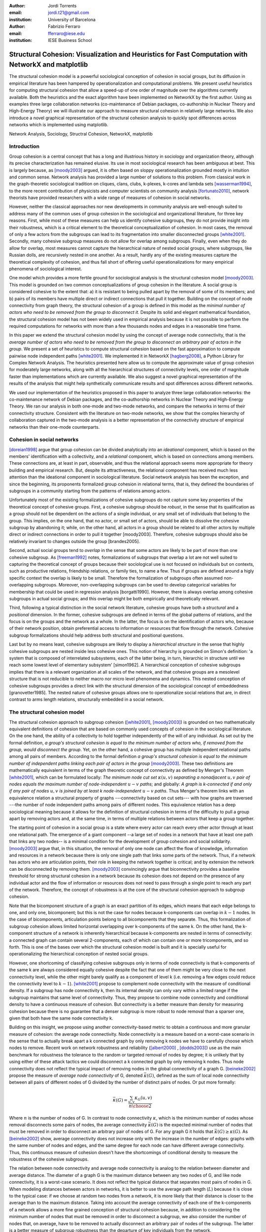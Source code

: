 :author: Jordi Torrents
:email: jordi.t21@gmail.com
:institution: University of Barcelona

:author: Fabrizio Ferraro
:email: fferraro@iese.edu
:institution: IESE Business School

---------------------------------------------------------------------------------------------------
Structural Cohesion: Visualization and Heuristics for Fast Computation with NetworkX and matplotlib
---------------------------------------------------------------------------------------------------

.. class:: abstract

    The structural cohesion model is a powerful sociological conception of cohesion in social groups, but its diffusion in empirical literature has been hampered by operationalization and computational problems. We present useful heuristics for computing structural cohesion that allow a speed-up of one order of magnitude over the algorithms currently available. Both the heuristics and the exact algorithm have been implemented on NetworkX by the first author. Using as examples three large collaboration networks (co-maintenance of Debian packages, co-authorship in Nuclear Theory and High-Energy Theory) we will illustrate our approach to measure structural cohesion in relatively large networks. We also introduce a novel graphical representation of the structural cohesion analysis to quickly spot differences across networks which is implemented using matplotlib.


.. class:: keywords

   Network Analysis, Sociology, Structral Cohesion, NetworkX, matplotlib


Introduction
------------

Group cohesion is a central concept that has a long and illustrious history in sociology and organization theory, although its precise characterization has remained elusive. Its use in most sociological research has been ambiguous at best. This is largely because, as [moody2003]_ argued, it is often based on sloppy operationalization grounded mostly in intuition and common sense. Network analysis has provided a large number of solutions to this problem. From classical work in the graph-theoretic sociological tradition on cliques, clans, clubs, k-plexes, k-cores and lambda sets [wasserman1994]_, to the more recent contribution of physicists and computer scientists on community analysis [fortunato2010]_, network theorists have provided researchers with a wide range of measures of cohesion in social networks.

However, neither the classical approaches nor new developments in community analysis are well-enough suited to address many of the common uses of group cohesion in the sociological and organizational literature, for three key reasons. First, while most of these measures can help us identify cohesive subgroups, they do not provide insight into their robustness, which is a critical element to the theoretical conceptualization of cohesion. In most cases, the removal of only a few actors from the subgroups can lead to its fragmentation into smaller disconnected groups [white2001]_. Secondly, many cohesive subgroup measures do not allow for overlap among subgroups. Finally, even when they do allow for overlap, most measures cannot capture the hierarchical nature of nested social groups, where subgroups, like Russian dolls, are recursively nested in one another. As a result, hardly any of the existing measures capture the theoretical complexity of cohesion, and thus fall short of offering useful operationalizations for many empirical phenomena of sociological interest.

One model which provides a more fertile ground for sociological analysis is the structural cohesion model [moody2003]_. This model is grounded on two common conceptualizations of group cohesion in the literature. A social group is considered cohesive to the extent that: a) it is resistant to being pulled apart by the removal of some of its members; and b) pairs of its members have multiple direct or indirect connections that pull it together. Building on the concept of node connectivity from graph theory, the structural cohesion of a group is defined in this model as the *minimal number of actors who need to be removed from the group to disconnect it*. Despite its solid and elegant mathematical foundation, the structural cohesion model has not been widely used in empirical analysis because it is not possible to perform the required computations for networks with more than a few thousands nodes and edges in a reasonable time frame.

In this paper we extend the structural cohesion model by using the concept of average node connectivity, that is the *average number of actors who need to be removed from the group to disconnect an arbitrary pair of actors in  the group*. We present a set of heuristics to compute structural cohesion based on the fast approximation to compute pairwise node independent paths [white2001]_. We implemented it in NetworkX [hagberg2008]_, a Python Library for Complex Network Analysis. The heuristics presented here allow us to compute the approximate value of group cohesion for moderately large networks, along with all the hierarchical structures of connectivity levels, one order of magnitude faster than implementations which are currently available. We also suggest a novel graphical representation of the results of the analysis that might help synthetically communicate results and spot differences across different networks.

We used our implementation of the heuristics proposed in this paper to analyze three large collaboration networks: the co-maintenance network of Debian packages, and the co-authorship networks in Nuclear Theory and High-Energy Theory. We ran our analysis in both one-mode and two-mode networks, and compare the networks in terms of their connectivity structure. Consistent with the literature on two-mode networks, we show that the complex hierarchy of collaboration captured in the two-mode analysis is a better representation of the connectivity structure of empirical networks than their one-mode counterparts.

Cohesion in social networks
---------------------------

[doreian1998]_ argue that group cohesion can be divided analytically into an *ideational* component, which is based on the members' identification with a collectivity, and a *relational* component, which is based on connections among members. These connections are, at least in part, observable, and thus the relational approach seems more appropriate for theory building and empirical research. But, despite its attractiveness, the relational component has received much less attention than the ideational component in sociological literature. Social network analysis has been the exception, and since the beginning, its proponents formalized group cohesion in relational terms, that is, they defined the boundaries of subgroups in a community starting from the patterns of relations among actors.

Unfortunately most of the existing formalizations of cohesive subgroups do not capture some key properties of the theoretical concept of cohesive groups. First, a cohesive subgroup should be *robust*, in the sense that its qualification as a group should not be dependent on the actions of a single individual, or any small set of individuals that belong to the group. This implies, on the one hand, that no actor, or small set of actors, should be able to dissolve the cohesive subgroup by abandoning it; while, on the other hand, all actors in a group should be related to all other actors by multiple direct or indirect connections in order to pull it together [moody2003]. Therefore, cohesive subgroups should also be relatively invariant to changes outside the group [brandes2005].

Second, actual social groups tend to  *overlap* in the sense that some actors are likely to be part of more than one cohesive subgroup. As [freeman1992]_ notes, formalizations of subgroups that overlap a lot are not well suited to capturing the theoretical concept of groups because their sociological use is not focused on individuals but on contexts, such as productive relations, friendship relations, or family ties, to name a few. Thus if groups are defined around a higly specific context the overlap is likely to be small. Therefore the formalization of subgroups often assumed non-overlapping subgroups. Moreover, non-overlapping subgroups can be used to develop categorical variables for membership that could be used in regression analysis [borgatti1990]. However, there is always overlap among cohesive subgroups in actual social groups; and this overlap might be both empirically and theoretically relevant.

Third, following a typical distinction in the social network literature, cohesive groups have both a *structural* and a *positional* dimension. In the former, cohesive subgroups are defined in terms of the global patterns of relations, and the focus is on the groups and the network as a whole. In the latter, the focus is on the identification of actors who, because of their network position, obtain preferential access to information or resources that flow through the network. Cohesive subgroup formalizations should help address both structural and positional questions. 

Last but by no means least, cohesive subgroups are likely to display a *hierarchical structure* in the sense that highly cohesive subgroups are nested inside less cohesive ones. This notion of hierarchy is grounded on Simon's definition: 'a system that is composed of interrelated subsystems, each of the latter being, in turn, hierarchic in structure until we reach some lowest level of elementary subsystem' [simon1962]. A hierarchical conception of cohesive subgroups implies that there is a relevant organization at all scales of the network, and that cohesive groups are a mesolevel structure that is not reducible to neither macro nor micro level phenomena and dynamics. This nested conception of cohesive subgroups provides a direct link with the structural dimension of the sociological concept of embeddedness [granovetter1985]. The nested nature of cohesive groups allows one to operationalize social relations that are, in direct contrast to arms length relations, structurally embedded in a social network.

The structural cohesion model
-----------------------------

The structural cohesion approach to subgroup cohesion ([white2001]_, [moody2003]_) is grounded on two mathematically equivalent definitions of cohesion that are based on commonly used concepts of cohesion in the sociological literature. On the one hand, the ability of a collectivity to hold together independently of the will of any individual. As set out by the formal definition, *a group's structural cohesion is equal to the minimum number of actors who, if removed from the group, would disconnect the group*. Yet, on the other hand, a cohesive group has multiple independent relational paths among all pairs of members. According to the formal definition *a group's structural cohesion is equal to the minimum number of independent paths linking each pair of actors in the group* [moody2003]_. These two definitions are mathematically equivalent in terms of the graph theoretic concept of connectivity as defined by Menger's Theorem [white2001]_, which can be formulated locally: *The minimum node cut set* :math:`\kappa(u,v)` *separating a nonadjacent* :math:`u,v` *pair of nodes equals the maximum number of node-independent* :math:`u-v` *paths*; and globally: *A graph is k-connected if and only if any pair of nodes* :math:`u,v` *is joined by at least k node-independent* :math:`u-v` *paths*. Thus Menger's theorem links with an equivalence relation a structural property of graphs ---connectivity based on cut sets--- with how graphs are traversed ---the number of node independent paths among pairs of different nodes. This equivalence relation has a deep sociological meaning because it allows for the definition of structural cohesion in terms of the difficulty to pull a group apart by removing actors and, at the same time, in terms of multiple relations between actors that keep a group together.

The starting point of cohesion in a social group is a state where every actor can reach every other actor through at least one relational path. The emergence of a giant component --a large set of nodes in a network that have at least one path that links any two nodes-- is a minimal condition for the development of group cohesion and social solidarity. [moody2003]_ argue that, in this situation, the removal of only one node can affect the flow of knowledge, information and resources in a network because there is only one single path that links some parts of the network. Thus, if a network has actors who are articulation points, their role in keeping the network together is critical; and by extension the network can be disconnected by removing them.  [moody2003]_ convincingly argue that biconnectivity provides a baseline threshold for strong structural cohesion in a network because its cohesion does not depend on the presence of any individual actor and the flow of information or resources does not need to pass through a single point to reach any part of the network. Therefore, the concept of robustness is at the core of the structural cohesion approach to subgroup cohesion.

Note that the bicomponent structure of a graph is an exact partition of its edges, which means that each edge belongs to one, and only one, bicomponent; but this is not the case for nodes because k-components can overlap in :math:`k-1` nodes. In the case of bicomponents, articulation points belong to all bicomponents that they separate. Thus, this formalization of subgroup cohesion allows limited horizontal overlapping over k-components of the same k. On the other hand, the k-component structure of a network is inherently hierarchical because k-components are nested in terms of connectivity: a connected graph can contain several 2-components, each of which can contain one or more tricomponents, and so forth. This is one of the bases over which the structural cohesion model is built and it is specially useful for operationalizing the hierarchical conception of nested social groups.

However, one shortcoming of classifying cohesive subgroups only in terms of node connectivity is that k-components of the same k are always considered equally cohesive despite the fact that one of them might be very close to the next connectivity level, while the other might barely qualify as a component of level k (i.e. removing a few edges could reduce the connectivity level to :math:`k - 1`). [white2001]_ propose to complement node connectivity with the measure of conditional density. If a subgroup has node connectivity k, then its internal density can only vary within a limited range if the subgroup maintains that same level of connectivity. Thus, they propose to combine node connectivity and conditional density to have a continuous measure of cohesion.  But connectivity is a better measure than density for measuring cohesion because there is no guarantee that a denser subgroup is more robust to node removal than a sparser one, given that both have the same node connectivity k.

Building on this insight, we propose using another connectivity-based metric to obtain a continuous and more granular measure of cohesion: the average node connectivity. Node connectivity is a measure based on a worst-case scenario in the sense that to actually break apart a k connected graph by only removing k nodes we have to carefully choose which nodes to remove. Recent work on network robustness and reliability ([albert2000]_ , [dodds2003]_) use as the main benchmark for robustness the tolerance to the random or targeted removal of nodes by degree; it is unlikely that by using either of these attack tactics we could disconnect a k connected graph by only removing k nodes. Thus node connectivity does not reflect the typical impact of removing nodes in the global connectivity of a graph G. [beineke2002]_ propose the measure of *average node connectivity* of G, denoted :math:`\bar{\kappa}(G)`, defined as the sum of local node connectivity between all pairs of different nodes of G divided by the number of distinct pairs of nodes. Or put more formally:

.. math::

    \bar{\kappa}(G) = \frac{\sum_{u,v} \kappa_{G}(u,v)}{{n \choose 2}}

Where :math:`n` is the number of nodes of G. In contrast to node connectivity :math:`\kappa`, which is the minimum number of nodes whose removal disconnects some pairs of nodes, the average connectivity :math:`\bar{\kappa}(G)` is the expected minimal number of nodes that must be removed in order to disconnect an arbitrary pair of nodes of G. For any graph G it holds that :math:`\bar{\kappa}(G) \ge \kappa(G)`. As [beineke2002]_ show, average connectivity does not increase only with the increase in the number of edges: graphs with the same number of nodes and edges, and the same degree for each node can have different average connectivity. Thus, this continuous measure of cohesion doesn't have the shortcomings of conditional density to measure the robustness of the cohesive subgroups.

The relation between node connectivity and average node connectivity is analog to the relation between diameter and average distance. The diameter of a graph G is the maximum distance between any two nodes of G, and like node connectivity, it is a worst-case scenario. It does not reflect the typical distance that separates most pairs of nodes in G. When modeling distances between actors in networks, it is better to use the average path length (:math:`L`) because it is close to the typical case: if we choose at random two nodes from a network, it is more likely that their distance is closer to the average than to the maximum distance. Taking into account the average connectivity of each one of the k-components of a network allows a more fine grained conception of structural cohesion because, in addition to considering the minimum number of nodes that must be removed in order to disconnect a subgroup, we also consider the number of nodes that, on average, have to be removed to actually disconnect an arbitrary pair of nodes of the subgroup. The latter is a better measure of subgroup robustness than the departure of key individuals from the network.

Structural cohesion is a powerful explanatory factor for a wide variety of interesting empirical social phenomena. It can be used to explain, for instance: the likelihood of building alliances and partnerships among biotech firms [powell2005]_; how positions in the connectivity structure of the Indian inter-organizational ownership network are associated with demographic features (age and industry); and differences in the extent to which firms engage in multiplex and high-value exchanges [mani2014]_. Social cohesion can also help us understand degrees of school attachment and academic performance in young people, as well as the tendency of firms to enroll in similar political activity behaviors [moody2003]_.  It offers insight, also, into emerging trust relations among neighborhood residents or the hiring relations among top level US graduate programs [grannis2009]_. In addition to social solidarity and group cohesion, the model can equally fit many relevant theoretical issues, such as conceptualizing structural differences among fields and organizations [white2004]_, operationalizing the structural component of social embeddedness ([granovetter1985]_, [moody2004]_), explaining the role of highly connected subgroups in boosting diffusion in social networks without a high rate of decay [moody2004]_, or highlighting the complexity and diversity of the structure of real world markets beyond stylized one-dimensional characterizations of the market [mani2014]_.

Despite all its merits, the structural cohesion model has not been widely applied to empirical analysis because it is not practical to compute it for networks with more than a few thousands nodes and edges due to its computational complexity. What's more, it is not implemented in most popular network analysis software packages. In the next section, we will review the existing algorithm to compute the k-component structure for a given network, before introducing our heuristics to speed up the computation.

Existing algorithms for computing k-component structure
---------------------------------------------------------

[moody2003]_ provide an algorithm for identifying k-components in a network, which is based on the [kanevsky1993]_ algorithm for finding all minimum-size node cut-sets of a graph; i.e. the set (or sets) of nodes of cardinality k that, if removed, would break the network into more connected components. The algorithm consists of 4 steps:

.. raw:: latex

    \begin{enumerate}

    \item Identify the node connectivity, k, of the input graph using flow-based connectivity algorithms.

    \item Identify all k-cutsets at the current level of connectivity using the Kanevsky's algorithm.

    \item Generate new graph components based on the removal of these cutsets (nodes in the cutset belong to both sides of the induced cut).

    \item If the graph is neither complete nor trivial, return to 1; otherwise end.

    \end{enumerate}

As the authors note, one of the main strengths of the structural cohesion approach is that it is theoretically applicable to both small and large groups, which contrasts with the historical focus of the literature on small groups when dealing with cohesion. But the fact that this concept and the algorithm proposed by the authors, are theoretically applicable to large groups does not mean that this would be a practical approach for analyzing the structural cohesion on large social networks.

The equivalence relation established by Menger's theorem between node cut sets and node independent paths can be useful to compute connectivity in practical cases but both measures are almost equally hard to compute if we want an exact solution. However, [white2001b]_ proposed a fast approximation algorithm for finding good lower bounds of the number of node independent paths between two nodes. This smart algorithm is based on the idea of searching paths between two nodes, marking the nodes of the path as *used* and searching for more paths that do not include nodes already marked. But instead of trying all possible paths without order, this algorithm considers only the shortest paths: it finds node independent paths between two nodes by computing their shortest path, marking the nodes of the path found as *used* and then searching other shortest paths excluding the nodes marked as *used* until no more paths exist. Because finding the shortest paths is faster than finding other kinds of paths, this algorithm runs quite fast, but is not exact because a shortest path could use nodes that, if the path were longer, may belong to two different node independent paths [white2001b]. Therefore a condition for the use of this approximation algorithm would be that the networks analyzed should be sparse; this will reduce its inaccuracy because it will be less likely that a shorter path uses nodes that could belong to two or more longer node independent paths.

[white2001b]_ suggest that this algorithm could be used to find k-components.  First one should compute the node independent paths between all pairs of different nodes of the graph. Then build an auxiliary graph in which two nodes are linked if they have at least k node independent paths connecting them. The induced subgraph of all nodes of each connected component of the auxiliary graph form an extra-cohesive block of level k (like a k-component but with the difference that not all node independent paths run entirely inside the subgraph). Finally, we could approximate the k-component structure of a graph by successive iterations of this procedure.

However, there are a few problems with this approach. First, a k-component is defined as a maximal subgraph in which all pairs of different nodes have, at least, k node independent paths between them. If we rely on the connected components of the auxiliary graph as proposed by [white2001b]_ we will include in a given k-component all nodes that have at least k node independent paths with *only one* other node of the subgraph. Thus, the cohesive subgraphs detected won't have to be k-components as defined in graph theory. Second, k-components can overlap in :math:`k-1` nodes. If we only consider connected components (i.e. 1-components) in the auxiliary graph, we will not be able to distinguish overlapping k-components. Finally, the approach proposed by White & Newman is not practical in computational terms for large networks because of its recursive nature and because it needs to compute node independent paths for all pairs of different nodes in the network as starting point.

Heuristics for computing k-components and their average connectivity
----------------------------------------------------------------------

The logic of the algorithm presented here is based on repeatedly applying fast algorithms for k-cores [batagelj2011]_ and biconnected components [tarjan1972]_ in order to narrow down the number of pairs of different nodes over which we have to compute their local node connectivity for building the auxiliary graph in which two nodes are linked if they have at least k node independent paths connecting them. We follow the classical insight that, *k-cores can be regarded as seedbeds, within which we can expect highly cohesive subsets to be found* [seidman1983]. More formally, our approach is based on Whitney's theorem [white2001]_, which states an inclusion relation among node connectivity :math:`\kappa(G)`, edge connectivity :math:`\lambda(G)` and minimum degree :math:`\delta(G)` for any graph G:

.. math::

    \kappa(G) \le \lambda(G) \le \delta(G)

This theorem implies that every k-component is nested inside a k-edge-component, which in turn, is contained in a k-core. This approach, unlike the proposal of [white2001b]_ , does not require computing node independent paths for all pairs of different nodes as a starting point, thus saving an important amount of computation. Moreover it does not require recursively applying the same procedure over each subgraph. In our approach we only have to compute node independent paths among pairs of different nodes in each biconnected part of each k-core, and repeat this procedure for each k from 3 to the maximal core number of a node in the input network.

The aim of the heuristics presented here is to provide a fast and reasonably accurate way of analyzing the cohesive structure of empirical networks of thousands of nodes and edges. As we have seen, k-components are the cornerstone of structural cohesion analysis. But they are very expensive to compute. Our approach consists of computing extra-cohesive blocks of level k for each biconnected component of a k-core. Extra-cohesive blocks are a relaxation of the k-component concept in which not all node independent paths among pairs of different nodes have to run entirely inside the subgraph. Thus, there is no guarantee that an extra-cohesive block of level k actually has node connectivity k. We introduce an additional constraint to the extra-cohesive block concept in order to approximate k-components: our algorithm computes extra-cohesive blocks of level k that are also k-cores by themselves in G. Based on several tests with synthetic and empirical networks presented below, we show that usually extra-cohesive blocks detected by our algorithm have indeed node connectivity k. Futhermore, extra-cohesive blocks maintain high requirements in terms of multiconnectivity and robustness, thus conserving the most interesting properties from a sociological perspective on the structure of social groups.

Combining this logic with three observations about the auxiliary graph H allows us to design a new algorithm for finding extra-cohesive blocks in each biconnected component of a k-core, that can either be exact but slow ---using flow-based algorithms for local node connectivity [brandes2005]_ --- or fast and approximate, giving a lower bound with certificate of the composition and the connectivity of extra-cohesive blocks ---using [white2001b]_ approximation for local node connectivity. Once we have a fast way to compute extra-cohesive blocks, we can approximate k-components by imposing that the induced subgraph of the nodes that form an extra-cohesive block of G have to also be a k-core in G.

Let H be the auxiliary graph in which two nodes are linked if they have at least k node independent paths connecting them in each of the biconnected components of the core of level k of original graph G (for :math:`k > 2`). The first observation is that complete subgraphs in H (:math:`H_{clique}`) have a one to one correspondence with subgraphs of G in which each node is connected to every other node in the subgraph for at least k node independent paths. Thus, we have to search for cliques in H in order to discover extra-cohesive blocks in G.

The second observation is that an :math:`H_{clique}` of order :math:`n` is also a core of level :math:`n-1` (all nodes have core number :math:`n-1`), and the degree of all nodes is also :math:`n-1`. The auxiliary graph H is usually very dense, because we build a different H for each biconnected part of the core subgraph of level k of the input graph G. In this kind of network big clusters of almost fully connected nodes are very common. Thus, in order to search for cliques in H we can do the following:

.. raw:: latex

    \begin{enumerate}

    \item For each core number value $c_{value}$ in each biconnected component of $H$:

    \item Build a subgraph $H_{candidate}$ of $H$ induced by the nodes that have \emph{exactly} core number $c_{value}$. Note that this is different than building a k-core, which is a subgraph induced by all nodes with core number \emph{greater or equal than} $c_{value}$.

    \item If $H_{candidate}$ has order $c_{value} + 1$ then it is a clique and all nodes will have degree $n - 1$. Return the clique and continue with the following candidate.

    \item If this is not the case, then some nodes will have degree $< n - 1$. Remove all nodes with minimum degree from $H_{candidate}$.

    \item If the graph is trivial or empty, continue with the following candidate. Or otherwise recompute the core number for each node and go to 3.

    \end{enumerate}

    Finally, the third observation is that if two k-components of different order overlap, the nodes that overlap belong to both cliques in $H$ and will have core numbers equal to all other nodes in the bigger clique. Thus, we can account for possible overlap when building subgraphs $H_{candidate}$ (induced by the nodes that have \emph{exactly} core number $c_{value}$) by also adding to the candidate subgraph the nodes in $H$ that are connected to all nodes that have \emph{exactly} core number $c_{value}$. Also, if we sort the subgraphs $H_{candidate}$ in reverse order (starting from the biggest), we can skip checking for possible overlap for the biggest.

    Based on these three observations, our heuristics for approximating the cohesive structure of a network and the average connectivity of each individual block, consists of: 

    Let $G$ be the input graph. Compute the core number of each node in $G$. For each $k$ from 3 to the maximum core number build a $k$-core subgraph $G_{k-core}$ with all nodes in $G$ with core level $\ge k$.

    For each biconnected component of $G_{k-core}$:

    \begin{enumerate}

    \item Compute local node connectivity $\kappa(u,v)$ between all pairs of different nodes. Optionally store the result for each pair. Either use a flow-based algorithm (exact but slow) or White and Newman's approximation for local node connectivity (approximate but a lot faster).

    \item Build an auxiliary graph $H$ with all nodes in this bicomponent of $G_{k-core}$ with edges between two nodes if $\kappa(u,v) \ge k$. For each biconnected component of $H$:

    \item Compute the core number of each node in $H_{bicomponent}$, sort the values in reverse order (biggest first), and for each value $c_{value}$:

    \begin{enumerate}

    \item Build a subgraph $H_{candidate}$ induced by nodes with core number \emph{exactly} equal to $c_{value}$ plus nodes in $H$ that are conected with all nodes with core number equal to $c_{value}$.

    \begin{enumerate}
    \item If $H_{candidate}$ has order $c_{value} + 1$ then it is a clique and all nodes will have degree $n - 1$. Build a core subgraph $G_{candidate}$ of level $k$ of $G$ induced by all nodes in $H_{candidate}$ that have core number $\ge k$ in G.

    \item If this is not the case, then some nodes will have degree $< n - 1$. Remove all nodes with minimum degree from $H_{candidate}$. Build a core subgraph $G_{candidate}$ of level $k$ of $G$ induced by the remaining nodes of $H_{candidate}$ that have core number $\ge k$ in G. 

    \begin{enumerate}

    \item If the resultant graph is trivial or empty, continue with the following candidate.

    \item Else recompute the core number for each node in the new $H_{candidate}$ and go to (i).

    \end{enumerate}


    \end{enumerate}

    \item The nodes of each biconnected component of $G_{candidate}$ are assumed to be a $k$-component of the input graph if the number of nodes is greater than $k$.

    \item Compute the average connectivity of each detected $k$-component. Either use the value of $\kappa(u,v)$ computed in step 1 or recalcualte $\kappa(u,v)$ in the induced subgraph of candidate nodes.

    \end{enumerate}

    \end{enumerate}

Notice that because our approach is based on computing node independent paths between pairs of different nodes, we are able to use these computations to calculate both the cohesive structure and the average node connectivity of each detected k-component. Of course, computing average connectivity comes with a cost: either more space to store :math:`\kappa(u,v)` in step 1, or more computation time in step 3.c if we did not store :math:`\kappa(u,v)`. This is not possible when applying the exact algorithm for k-components proposed by [moody2003]_ because it is based on repeatedly finding k-cutsets and removing them, thus it does not consider node independent paths at all.

The output of these heuristics is an approximation to k-components based on extra-cohesive blocks. We find extra-cohesive blocks and not k-components because we only build the auxiliary graph H one time on each bicoennected component of a core subgraph of level k from the input graph G. Local node connectivity is computed in a subgraph that might be larger than the final :math:`G_{candidate}` and thus some node independent paths that shouldn't could end up being counted. 

Accuracy can be improved by rebuilding H from the pairwise node connectivity in :math:`G_{candidate}` and following the remaining steps of the heuristics at the cost of slowing down the computation. There is a trade-off between speed and accuracy. After some tests we decided to compute H only once and lean towards the speed pole of the trade-off. Our goal is to have an usable procedure for analyzing networks of thousands of nodes and edges in which we have substantive interests. Following this goal, the use of [white2001b]_ approximation algorithm for local node connectivity in step 3.b is key. It is almost on order of magnitude faster than the exact flow-based algorithms. As usual, speed comes with a cost in accuracy: [white2001b]_ algorithm provides a strict lower bound for the local node connectivity. Thus, by using it we can miss an edge in H that should be there. Therefore, a node belonging to a k-component could be excluded by the algorithm if we use [white2001b]_ approximation in step 3.b . This is a source of false negatives in the process of approximating the k-component structure of a network. However, as we discussed above, the inaccuracy of this algorithm for sparse networks in reduced because in those networks the probability that a short node independent path uses nodes that could belong to two or more longer node independent paths is low.

Our tests reveal that the use of [white2001b]_ approximation does indeed underestimate the order of some k-components, particularly in not very sparse networks. One approach to mitigate this problem is to relax the strict cohesion requirement of :math:`H_{candidate}` being a clique. Following the network literature on cliques, we can relax its cohesion requirements in terms of degree, coreness and density. We did some experiments and found that a good relaxation criteria is to set a density threshold of 0.95 for :math:`H_{candidate}`; it doesn't increase false positives and does decrease the false negatives derived from the underestimation of local node connectivity of White & Newman (2003) algorithm.  Other possible criteria that has given good results in our tests is permitting a variation in degree of 2 in :math:`H_{candidate}` --that is, that the absolute difference of the maximum an the minimum degree in :math:`H_{candidate}` is at most 2. The former relaxation criteria is used for all analysis presented below and in the appendix.

This algorithm can be easily generalized so as to be applicable to directed networks provided that the implementation of White and Newman's approximation for pairwise node independent paths supports directed paths (which is the case in our implementation of this algorithm on top of NetworkX library). The only change needed then is to use strongly connected components instead of bicomponents. And, in step 3, to start with core number 2 instead of 3.

Structural cohesion in collaboration networks
---------------------------------------------

The structural cohesion model can be used to explain cooperation in different kinds of collaboration networks; for instance, coauthorship networks ([moody2004]_ , [white2004]_) and collaboration among biotech firms [powell2005]_. Most collaboration networks are bipartite because the collaboration of individuals has as a result ---or, at least, as a relevant byproduct--- some kind of object or event to which its authors are related. All these papers follow the usual practice to deal with two-mode networks: focus the analysis only on one-mode projections. As such, we don't know how much information about their cohesive structure we lose by ignoring the underlying bipartite networks. Recent literature on two-mode networks strongly suggests that it is necessary to analyze two-mode networks directly to get an accurate picture of their structure. For instance, in small world networks, we do know that focusing only on projections overestimates the smallworldiness of the network [uzzi2007]_.  We also know that generalizing clustering coefficients to bipartite networks can offer key information that is lost in the projection  ([robins2004]_ , [lind2005]_, [opsahl2011]_).  Finally,  the loss of information is also critical in many other common network measures: degree distributions, density, and assortativity [latapy2008]_. We show that this is also the case for the k-component structure of collaboration networks.

Structural cohesion analysis based on the k-component structure of bipartite networks has been conducted very rarely and only on very small networks [white2004]_. The limited diffusion of these studies can be readily explained by the fact that bipartite networks are usually quite a lot bigger than their one-mode counterparts, and the computational requirements, once again, stifled empirical research in this direction. Other measures have been developed to deal with cohesion in large bipartite networks, such as :math:`(p, q)`-cores or 4-ring islands [ahmed2007]_. However, the former is a bipartite version of k-cores and thus it has the same limitations for subgroup identification; while the latter is very useful to determine subgraphs in large networks that are more strongly connected internally than with the rest of the network, but also lacks some of the key elements of the definition for groups in the sociological literature, such as being hierarchical and allowing for overlaps.

.. raw:: latex

    \begin{table}
    \begin{center}
    \begin{small}
    \begin{tabular}{|c|c|c|c|c|c|c|c|c|}
    \hline
    &\multicolumn{4}{|c|}{Bipartite}&\multicolumn{4}{|c|}{Unipartite}\\
    Network&\# nodes&\# edges&Av. degree&Time(s)&\# nodes&\# edges&Av. degree&Time(s)\\
    \hline
    %&&&&&&&&\\
    %Debian Etch&11583&17522&3.03&522.0&1317&7528&11.43&148.4\\
    Debian Lenny&13121&20220&3.08&1105.2&1383&5216&7.54&204.7\\
    High Energy (theory)&26590&37566&2.81&3105.7&9767&19331&3.97&7136.0\\
    Nuclear Theory&10371&15969&3.08&1205.2&4827&14488&6.00&3934.1\\
    \hline
    \end{tabular}
    \end{small}
    \caption{Collaboration networks analyzed from science and from software development. See text for details on their content. Time refers to the execution of our heuristics on each network expressed in seconds.}
    \label{desc}
    \end{center}
    \end{table}

The heuristics for structural cohesion presented here allows us to compute connectivity-based measures on large networks (up to tens of thousands of nodes and edges) quickly enough to be able to build suitable null models.  Furthermore we will be able to compare the results for bipartite networks with their one-mode projections. To illustrate those points we use data on collaboration among software developers in one organization (the Debian project) and scientists publishing papers in the arXiv.org electronic repository in two different scientific fields: High Energy Theory and Nuclear Theory. We built the Debian collaboration network by linking each software developer with the packages (i.e. programs) that she uploaded to the package repository of the Debian Operating System during a complete release cycle. We analyze the Debian Operating System version 5.0, codenamed *Lenny*, which was developed from April 8, 2007, to February 1, 2009. Scientific networks are built using all the papers uploaded to the arXiv.org preprint repository from January 1, 2006, to December 31, 2010, for two well established scientific fields: High Energy Physics Theory and Nuclear Theory. In these networks each author is linked to the papers that she has authored during the time period analyzed. One-mode projections are always on the human side: scientists linked together if they have coauthored a paper, and developers linked together if they have worked on the same program. Table \ref{desc} presents some details on those networks.

In the remaining part of this section we perform two kinds of analysis to illustrate how the structural cohesion model can help us understand the structure and dynamics of collaboration networks. First, we present a tree representation of the k-component structure ---the cohesive blocks structure ([white2001]_, [moody2003]_, [white2004]_, [mani2014]_)--- for our bipartite networks and their one-mode projections, both for actual networks and for their random counterparts. Finally, we present a novel graphic representation of the structural cohesion of a network, based on three-dimensional scatter plot, using average node connectivity as a synthetic and more informative measure of cohesion of each k-component.

For the first analysis we do need to generate null models in order to discount the possibility that the observed structure of actual networks is just the result of randomly mixing papers and scientists or packages and developers. The null models used in this paper are based on a bipartite configuration model [newman2003]_, which consists of generating networks by randomly assigning papers/programs to scientists/developers but maintaining constant the distribution of papers per scientists and scientists by paper observed in the actual networks, that is the bipartite degree distribution. For one-mode projections, we generated bipartite random networks based on their original bipartite degree distribution, and then performed the one-mode projection. This is a common technique for avoiding overestimating the local clustering of one-mode projections [uzzi2007]_. As the configuration model can generate some multiple edges and self-loops, we followed the usual practice of deleting them before the analysis in order to guarantee that random networks are simple, like actual networks.

So let's start with the tree representation of the cohesive blocks structure. As proposed by [white2004]_, we can represent the k-component structure of a network by drawing a tree whose nodes are k-components; two nodes are linked if the k-component of higher level is nested inside the k-component of lower level (see pp. 1643, 1651 from [mani2014]_ for this kind of analysis on the Indian interorganizational ownership network). This representation of the connectivity structure can be built during the run time of the exact algorithm. However, because our heuristics are based on finding node independent paths, we have to compute first the k-components hierarchy, and then construct the tree that represents the connectivity structure of the network.

.. figure:: cohesive_blocks_nucl_th.pdf
   :align: center
   :figclass: h

   Cohesive blocks for two-mode and one-mode Nuclear Theory collaboration networks, and for their random counterparts. Random networks were generated using a bipartite configuration model. We built 1000 random networks and chose one randomly, see text for details. For lower connectivity levels we have removed some small k-components to improve the readability: we do not show 1-components with less than 20 nodes, 2-components with less than 15 nodes, or tricomponents with less than 10 nodes. :label:`fig1`

Figures :ref:`fig1` a and :ref:`fig1` c show the connectivity structure of Nuclear Theory collaboration networks represented as a tree, the former for the two-mode network and the latter for one-mode ones. As we can see, both networks display non-trivial structure. The two-mode network has up to an 8-component, but most nodes are in k-components with :math:`k < 6`. Up to `k = 3` most nodes are in giant k-components, but for :math:`k = \{4,5\}` there are many k-components of similar order. Figure :ref:`fig1` c, which corresponds to the one-mode projection, has a lot more connectivity levels --a byproduct of the mathematical transformation from two-mode to one-mode. In this network, the maximum connectivity level is 46; the four long legs of the plot correspond to 4 cliques with 47, 31, 27 and 25 nodes. Notice that each one of these 4 cliques are already a separated k-component at :math:`k=7` It is at this level of connectivity (:math:`k=\{7,8\}`) where the giant k-components start to dissolve and many smaller k-components emerge.

In order to be able to assess the significance of the results obtained, we have to compare the connectivity structure of actual networks with the connectivity structure of a random network that maintains the observed bipartite degree distribution. In this case, we compare actual networks with only one random network. We obtained it by generating 1000 random networks and choosing one randomly. Figures :ref:`fig1` b and :ref:`fig1` d show the connectivity structure of the random counterparts for Nuclear Theory collaboration networks. For the two-mode network, instead of the differentiated connectivity structure displayed by the actual bipartite network, there is a flatter connectivity structure, where the higher level k-component is a tricomponent. Moreover, instead of many small k-components at high connectivity levels, the random bipartite network has only giant k-components where all nodes with component number k are. In this case, the one-mode network is also quite different from its random counterpart. There are only giant k-components up until :math:`k=15`, where the four cliques observed in the actual network separate from each other to form distinct k-components.

Going one step beyond classical structural cohesion analysis, as proposed above, we can deepen our analysis by also considering the average connectivity of the k-components of these networks. By analogy with the k-component number of each node, which is the maximum value k of the deepest k-component in which that node is embedded, we can establish the average k-component number of each node as the value of average connectivity of the deepest k-component in which that node is embedded. Notice that, unlike plain node connectivity, average node connectivity is a continuous measure of cohesion. Thus it provides a more granular measure of cohesion because we can rank k-components with the same k according to their average node connectivity.

Figure :ref:`fig2` graphically represent the three networks with three-dimensional scatter plots produced with the powerful Matplotlib python library [hunter2007]_. In these graphs, each dot corresponds to a node of the network, for two-mode networks nodes represent both scientists/developers and papers/programs. The Z axis (the vertical one) is the average k-component number of each node, and the X and Y axis are the result of a 2 dimensional force-based layout algorithm implemented by the *neato* program of Graphviz. The two dimensional layout is computed by constructing a virtual physical model and then using an iterative solver procedure to obtain a low-energy configuration. Following [kamada1989]_, an ideal spring is placed between each pair of nodes (even if they are not connected in the network). The length of each spring corresponds to the geodesic distance between the pair of nodes that it links. The final node positioning in the layout approximates the path distance among pairs of nodes in the network.

This novel graphic representation of cohesion structure is inspired by the approximation technique developed by [moody2004]_ for plotting the approximate cohesion contour of large networks to which is not practical to apply Moody & White (2003) exact algorithm for k-components. Moody's technique is based on the fact that force-based layouts algorithms tend to draw nodes within highly cohesive subgroups near each other. Then we have to divide the surface of the two-dimensional plane in squares of equal areas and compute node independent paths on a sample of pairs of nodes inside each square so as to obtain an approximation for the node connectivity in that square. Then we can draw a surface plot using a smoothing probability density function. However, in order to obtain a nice smooth surface plot, we have to use heavy smoothing in the probability density function, and carefully choose the area of the squares (mostly by trial and error). Moreover, this technique strongly relies on the force-based layout algorithm to put nodes in highly cohesive subgroups near each other ---something which is not guaranteed because they are usually based in path distance and not directly on node connectivity. Because we are able to compute the k-component structure with our heuristics for large networks, the three-dimensional scatter plot only relies on the layout algorithm for setting the X and Y positions of the nodes, while the Z position (average node connectivity) is computed directly from the network. Moreover, we don't have to use a smoothed surface plot because we have a value of average connectivity for each node, and thus we can plot each node as a dot on the plot. This gives a more accurate picture of the actual cohesive structure of a network.

.. figure:: scatter3d_connectivity.pdf
   :align: center
   :figclass: h

   Average connectivity three-dimensional scatter plots. X and Y are the positions determined by the Kamada-Kawai layout algorithm. The vertical dimension is average connectivity. Each dot is a node of the network and two-mode networks contain both papers/programs and scientists/developers. :label:`fig2`

.. .. figure:: scatter_3d_kk_lenny_1mode.png
..   :align: center
..  :figclass: w

..   Debian Lenny 1 mode. :label:`fig:s3dlenny1m`

.. .. figure:: scatter_3d_kk_nucl_th_2mode.png
..   :align: center
..   :figclass: w

..   Nuclear Theory 2 mode. :label:`fig:s3dnucl2m`

.. .. figure:: scatter_3d_kk_nucl_th_1mode.png
..   :align: center
..   :figclass: w

..   Nuclear Theory 1 mode. :label:`fig:s3dnucl1m`

.. .. figure:: scatter_3d_kk_hep_th_2mode.png
..   :align: center
..   :figclass: w

..   High Energy Theory 2 mode. :label:`fig:s3dhep2m`

.. .. figure:: scatter_3d_kk_hep_th_1mode.png
..   :align: center
..   :figclass: w

..   High Energy Theory 1 mode. :label:`fig:s3dhep1m`

Our synthetic representation of their cohesive structures can help researchers visualize the presence of different organizational mechanisms in different kinds of collaboration networks. The difference between the Debian and the scientific collaboration networks is striking. In figure :ref:`fig2` a we can see the scatter plot for a Debian bipartite network. We can observe a clear vertical separation among nodes in different connectivity levels. This is because almost all nodes in each connectivity level are in a giant k-component and thus they have the same average connectivity. In other words, developers in Debian show different levels of engagement and contribution, with a core group of developers deeply nested at the core of the community.  This pattern is the result of formal and informal rules of collaboration that evolved over the years [ferraro2007]_ into a homogeneous hierarchical structure, where there is only one core of highly productive individuals at the center. Not surprisingly, perhaps, the Debian project has been particularly resilient to developers' turnover and splintering factions.

Scientific collaboration networks show a rather different structure of collaboration. The two-mode science collaboration networks (figures :ref:`fig2` c and :ref:`fig2` e) display a continuous hierarchical structure in which there are nodes at different levels of average connectivity for each discrete plain connectivity level. This is because science collaboration networks have a complex cohesive block structure where there are a lot of independent k-components in each plain connectivity level, for :math:`k \ge 3`. Each small cohesive block has a different order, size and average connectivity; thus, when we display them in this three-dimensional scatter plot we observe a continuous hierarchical structure that contrasts with the almost discrete structure of Debian collaboration networks.

One explanation why we observe this heterogeneous connectivity structure is that scientific collaborations cluster around a variety of different aims, methods, projects, and institutional environments. Therefore as the most productive scientists collaborate with each other, hierarchies naturally emerge. However, we are less likely to observe one single hierarchical order as we did in the Debian network, as more than one core of highly productive scientists is likely to emerge. In a way our visualization captures the structure of the *invisible college* of the scientific discipline.

If we compare the bipartite networks with their one-mode projections using this graphical representation (see figures :ref:`fig2` b, :ref:`fig2` d, and :ref:`fig2` f) we can see that, again, they look quite different. While bipartite average connectivity structure for the Debian network is characterized by clearly defined and almost discrete hierarchical levels, its one-mode counterpart shows a continuous hierarchical structure. However, this is not caused by the presence of many small k-components at the same level k, as in the case of bipartite science networks discussed above, but by the close succession of hierarchy levels with almost the same number of nodes in a chain-like structure.

For collaboration science networks, the three-dimensional scatter plots of one-mode projections are also quite different than their original bipartite networks. They have a lot more hierarchy levels than bipartite networks but most nodes are at lower connectivity levels. Only a few nodes are at top levels of connectivity, and they all form part of some clique, which are the groups in the long *legs* of the cohesive block structure depicted in figure :ref:`fig1` c. Thus, the complex hierarchical connectivity structure of bipartite collaboration networks gets blurred when we perform one-mode projection. An important consequence of the projection is that only a few nodes embedded in big cliques appear at top connectivity levels and all other nodes are way down in the connectivity structure. This could lead the risk of overestimating the importance of those nodes in big cliques and to underestimate the importance of nodes that, despite being at high levels of the bipartite connectivity structure, appear only at lower levels of the unipartite connectivity structure.

Conclusions
-----------

This article contributes to our understanding of structural cohesion in a number of ways.

First, we extended theoretically the structural cohesion model by considering not only plain node connectivity, which is the minimum number of nodes that must be removed in order to disconnect a network, but also the average node connectivity of networks and its cohesive groups, which is the number of nodes that, on average, must be removed to disconnect an arbitrary pair of nodes in the network. Taking into account average connectivity allows a more granular conception of structural cohesion, and we show in our empirical analysis of collaboration networks how this approach leads to useful implications in empirical research.

Second, we developed heuristics to compute the k-components structure, along with the average node connectivity for each k-component, based on the fast approximation to compute node independent paths [white2001b]_. These heuristics allow for the computing of the approximate value of group cohesion for moderately large networks, along with all the hierarchical structure of connectivity levels, in a reasonable time frame. We showed that these heuristics can be applied to networks at least one order of magnitude bigger than the ones manageable by the exact algorithm proposed by [moody2003]_. To ensure reproducibility and facilitate diffusion of these heuristics we provided a very detailed description of the implementation, along with an implementation of both the exact algorithm and the heuristics on NetworkX. These algorithms are included in the recently released 1.10 version.

Finally, we used the heuristics proposed here to analyze three large collaboration networks. With this analysis, we showed that the heuristics and the novel visualization technique for cohesive network structure help us capture important differences in the way collaboration is structured. Obviously a detailed analysis of the institutional and organizational structures in which the collaborative activity took place is well beyond the scope and aims of this paper. But future research could leverage the tools we provide to systematically measure those structures. For instance, sociologists of science often compare scientific disciplines in terms of their collaborative structures [moody2004]_ and their level of controversies [bearman2010]_. The measures and the visualization technique we proposed could nicely capture these features and compare them across scientific disciplines. This would make it possible to further our understanding of the social structure of science, and its impact in terms of productivity, novelty and impact. Social network researchers interested in organizational robustness would also benefit from leveraging the structural cohesion measures to detect sub-groups that are more critical to the organization's resilience, and thus prevent factionalization. Exploring the consequences of different forms of cohesive structures will eventually help us further our theoretical understanding of collaboration and the role that cohesive groups play in linking micro-level dynamics with macro-level social structures.

.. The statement below shows how to adjust the width of a table.

.. raw:: latex

   \setlength{\tablewidth}{0.8\linewidth}


.. Customised LaTeX packages
.. -------------------------

.. Please avoid using this feature, unless agreed upon with the
.. proceedings editors.

.. ::

..   .. latex::
..      :usepackage: somepackage

..      Some custom LaTeX source here.

References
----------
.. [ahmed2007] Ahmed, A., V. Batagelj, X. Fu, S.-H. Hong, D. Merrick, and A. Mrvar (2007).
               Visualisation and analysis of the internet movie database. In Visualization, 2007.
               APVIS’07. 2007 6th International Asia-Pacific Symposium on, pp. 17–24. IEEE.

.. [albert2000] Albert, R., H. Jeong, and A. Barabási (2000). Error and attack tolerance of 
                complex networks. Nature 406(6794), 378–382. 
 
.. [batagelj2011] Batagelj, V. and M. Zaveršnik (2011). Fast algorithms for determining (generalized)
                  core groups in social networks. Advances in Data Analysis and Classification 5(2),
                  129–145. 
 
.. [bearman2010] Shwed, U. and P. Bearman (2010). The temporal structure of scientific consensus
                 formation. American sociological review 75(6), 817–840.
 
.. [beineke2002] Beineke, L., O. Oellermann, and R. Pippert (2002). The average connectivity of 
                 a graph. Discrete mathematics 252(1-3), 31–45. 
 
.. [brandes2005] Brandes, U. and T. Erlebach (2005). Network analysis: methodological foundations,
                 Volume 3418. Springer Verlag. 
 
.. [dodds2003] Dodds, P., D. Watts, and C. Sabel (2003). Information exchange and the robustness
               of organizational networks. Proceedings of the National Academy of Sciences 100(21),
               12516. 
 
.. [doreian1998] Doreian, P. and T. Fararo (1998). The problem of solidarity: theories and 
                 models. Routledge.

.. [freeman1992] Freeman, L. (1992). The sociological concept of “group”: An empirical test of
                 two models. American Journal of Sociology, 152–166.
 
.. [fortunato2010] Fortunato, S. (2010). Community detection in graphs. Physics Reports,
                   486(3), 75-174.
 
.. [grannis2009] Grannis, R. (2009). Paths and semipaths: reconceptualizing structural cohesion in
                 terms of directed relations. Sociological Methodology 39(1), 117–150. 

.. [granovetter1985] Granovetter, M. (1985). Economic action and social structure: the problem of
                     embeddedness. American Journal of Sociology 91(3), 481. 

.. [hagberg2008] Hagberg, A., Schult, D. A., & Swart, P. (2008). Exploring network structure,
                 dynamics, and function using NetworkX. In Proceedings of the 7th Python in
                 Science Conferences (SciPy 2008) (Vol. 2008, pp. 11-16).
 
.. [hunter2007] Hunter, J. D. (2007). Matplotlib: A 2d graphics environment.
                Computing In Science & Engineering 9(3), 90–95. 
 
.. [kamada1989] Kamada, T. and S. Kawai (1989). An algorithm for drawing general undirected graphs.
                Information processing letters 31(1), 7–15.
 
.. [kanevsky1993] Kanevsky, A. (1993). Finding all minimum-size separating vertex sets in a graph.
                  Networks 23(6), 533–541. 
 
.. [latapy2008] Latapy, M., C. Magnien, and N. Vecchio (2008). Basic notions for the analysis of
                large two mode networks. Social Networks 30(1), 31–48. 

.. [lind2005] Lind, P., M. Gonzalez, and H. Herrmann (2005). Cycles and clustering in bipartite
              networks. Physical Review E 72(5), 56127.

.. [mani2014] Mani, D. and J. Moody (2014). Moving beyond stylized economic network models: The
              hybrid world of the indian firm ownership network. American Journal of Sociology
              119(6), pp. 1629–1669.

.. [moody2004] Moody, J. (2004). The structure of a social science collaboration network:
               Disciplinary cohesion from 1963 to 1999. American Sociological Review 69(2), 213–238. 

.. [moody2003] Moody, J., & White, D. R. (2003). Structural cohesion and embeddedness: 
               A hierarchical concept of social groups. American Sociological Review, 103-127.

.. [newman2003] Newman, M. (2003). The structure and function of complex networks. SIAM Review 45, 167. 
 
.. [ferraro2007] O'Mahony, S. and F. Ferraro (2007). The emergence of governance in an open
                 source community. The Academy of Management Journal 50(5), 1079–1106.
 
.. [opsahl2011] Opsahl, T. (2011). Triadic closure in two-mode networks: Redefining the global 
                and local clustering coefficients. Social Networks 34.

.. [powell2005] Powell, W., D. White, K. Koput, and J. Owen-Smith (2005). Network dynamics and
                field evolution: The growth of interorganizational collaboration in the life
                sciences. American Journal of Sociology 110(4), 1132–1205. 
 
.. [robins2004] Robins, G. and M. Alexander (2004). Small worlds among interlocking directors:
                Network structure and distance in bipartite graphs. Computational & Mathematical
                Organization Theory 10(1), 69–94.

.. [tarjan1972] Tarjan, R. (1972). Depth-first search and linear graph algorithms. In Switching and
                Automata Theory, 1971., 12th Annual Symposium on, pp. 114–121. IEEE. 
 
.. [uzzi2007] Uzzi, B., L. Amaral, and F. Reed-Tsochas (2007). Small-world networks and management
              science research: a review. European Management Review 4(2), 77–91.

.. [wasserman1994] Wasserman, S., & Faust, K. (1994). Social network analysis: Methods and
                   applications (Vol. 8). Cambridge university press.
 
.. [white2004] White, D., J. Owen-Smith, J. Moody, and W. Powell (2004). Networks, fields and
               organizations: micro-dynamics, scale and cohesive embeddings.
               Computational & Mathematical Organization Theory 10(1), 95–117.

.. [white2001b] White, D. and M. Newman (2001). Fast approximation algorithms for finding
                node-independent paths in networks. Santa Fe Institute Working Papers Series. 

.. [white2001] White, D. R., & Harary, F. (2001). The cohesiveness of blocks in social
               networks: Node connectivity and conditional density. Sociological Methodology,
               31(1), 305-359.
 
.. []

